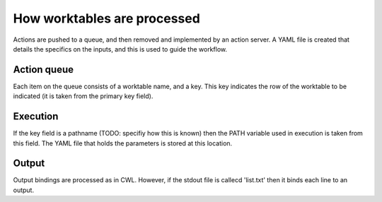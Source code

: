 How worktables are processed
============================

Actions are pushed to a queue, and then removed and implemented by an action server. A YAML file is created that details the specifics on the inputs, and this is used to guide the workflow.

Action queue
------------

Each item on the queue consists of a worktable name, and a key. This key indicates the row of the worktable to be indicated (it is taken from the primary key field). 

Execution
---------

If the key field is a pathname (TODO: specifiy how this is known) then the PATH variable used in execution is taken from this field. The YAML file that holds the parameters is stored at this location.

Output
------

Output bindings are processed as in CWL. However, if the stdout file is callecd 'list.txt' then it binds each line to an output.

